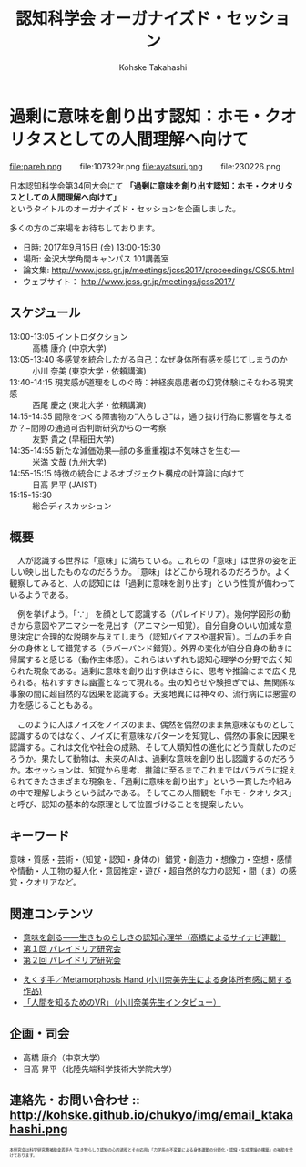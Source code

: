 #+TITLE: 認知科学会 オーガナイズド・セッション
#+AUTHOR: Kohske Takahashi
#+LANGUAGE: en
#+HTML_HEAD: <link rel="stylesheet" type="text/css" href="//www.pirilampo.org/styles/readtheorg/css/htmlize.css"/>
#+HTML_HEAD: <link rel="stylesheet" type="text/css" href="//www.pirilampo.org/styles/readtheorg/css/readtheorg.css"/>

#+OPTIONS: toc:nil num:nil html5-fancy:t \n:t


* 過剰に意味を創り出す認知：ホモ・クオリタスとしての人間理解へ向けて 
  
#+BEGIN_CENTER
file:pareh.png 　　file:107329r.png file:ayatsuri.png 　　file:230226.png
#+END_CENTER

日本認知科学会第34回大会にて *「過剰に意味を創り出す認知：ホモ・クオリタスとしての人間理解へ向けて」*
というタイトルのオーガナイズド・セッションを企画しました。

多くの方のご来場をお待ちしております。

- 日時: 2017年9月15日 (金) 13:00-15:30
- 場所: 金沢大学角間キャンパス 101講義室
- 論文集: http://www.jcss.gr.jp/meetings/jcss2017/proceedings/OS05.html
- ウェブサイト： http://www.jcss.gr.jp/meetings/jcss2017/

** スケジュール

- 13:00-13:05 イントロダクション :: 高橋 康介 (中京大学) 
- 13:05-13:40 多感覚を統合したがる自己：なぜ身体所有感を感じてしまうのか :: 小川 奈美 (東京大学・依頼講演)
- 13:40-14:15 現実感が道理をしのぐ時：神経疾患患者の幻覚体験にそなわる現実感 :: 西尾 慶之 (東北大学・依頼講演) 
- 14:15-14:35 間隙をつくる障害物の“人らしさ”は，通り抜け行為に影響を与えるか？−間隙の通過可否判断研究からの一考察 :: 友野 貴之 (早稲田大学)
- 14:35-14:55 新たな減価効果—顔の多重重複は不気味さを生む— :: 米満 文哉 (九州大学) 
- 14:55-15:15 特徴の統合によるオブジェクト構成の計算論に向けて :: 日高 昇平 (JAIST)
- 15:15-15:30 :: 総合ディスカッション

** 概要

　人が認識する世界は「意味」に満ちている。これらの「意味」は世界の姿を正しい映し出したものなのだろうか。「意味」はどこから現れるのだろうか。よく観察してみると、人の認知には「過剰に意味を創り出す」という性質が備わっているようである。

　例を挙げよう。「∵」 を顔として認識する（パレイドリア）。幾何学図形の動きから意図やアニマシーを見出す（アニマシー知覚）。自分自身のいい加減な意思決定に合理的な説明を与えてしまう（認知バイアスや選択盲）。ゴムの手を自分の身体として錯覚する（ラバーバンド錯覚）。外界の変化が自分自身の動きに帰属すると感じる（動作主体感）。これらはいずれも認知心理学の分野で広く知られた現象である。過剰に意味を創り出す例はさらに、思考や推論にまで広く見られる。枯れすすきは幽霊となって現れる。虫の知らせや験担ぎでは、無関係な事象の間に超自然的な因果を認識する。天変地異には神々の、流行病には悪霊の力を感じることもある。

　このように人はノイズをノイズのまま、偶然を偶然のまま無意味なものとして認識するのではなく、ノイズに有意味なパターンを知覚し、偶然の事象に因果を認識する。これは文化や社会の成熟、そして人類知性の進化にどう貢献したのだろうか。果たして動物は、未来のAIは、過剰な意味を創り出し認識するのだろうか。本セッションは、知覚から思考、推論に至るまでこれまではバラバラに捉えられてきたさまざまな現象を、「過剰に意味を創り出す」という一貫した枠組みの中で理解しようという試みである。そしてこの人間観を「ホモ・クオリタス」と呼び、認知の基本的な原理として位置づけることを提案したい。

** キーワード

意味・質感・芸術・（知覚・認知・身体の）錯覚・創造力・想像力・空想・感情や情動・人工物の擬人化・意図推定・遊び・超自然的な力の認知・間（ま）の感覚・クオリアなど。

** 関連コンテンツ

- [[http://chitosepress.com/2016/09/28/2320/][意味を創る――生きものらしさの認知心理学（高橋によるサイナビ連載）]]
- [[http://kohske.github.io/research/parews01/][第１回 パレイドリア研究会]]
- [[http://kohske.github.io/research/parews02/][第２回 パレイドリア研究会]]


- [[https://www.youtube.com/watch?v=xgHrfycNstU][えくす手／Metamorphosis Hand (小川奈美先生による身体所有感に関する作品)]]
- [[http://www.moguravr.com/metamorphosis-hand-interview/][「人間を知るためのVR」（小川奈美先生インタビュー）]]


** 企画・司会

- 高橋 康介（中京大学）
- 日高 昇平（北陸先端科学技術大学院大学）


** 連絡先・お問い合わせ :: http://kohske.github.io/chukyo/img/email_ktakahashi.png

#+BEGIN_HTML
<span style="font-size: 50%">本研究会は科学研究費補助金若手A「生き物らしさ認知の心的過程とその応用」「力学系の不変量による身体運動の分節化・認識・生成理論の構築」の補助を受けております。</span>
#+END_HTML

   
